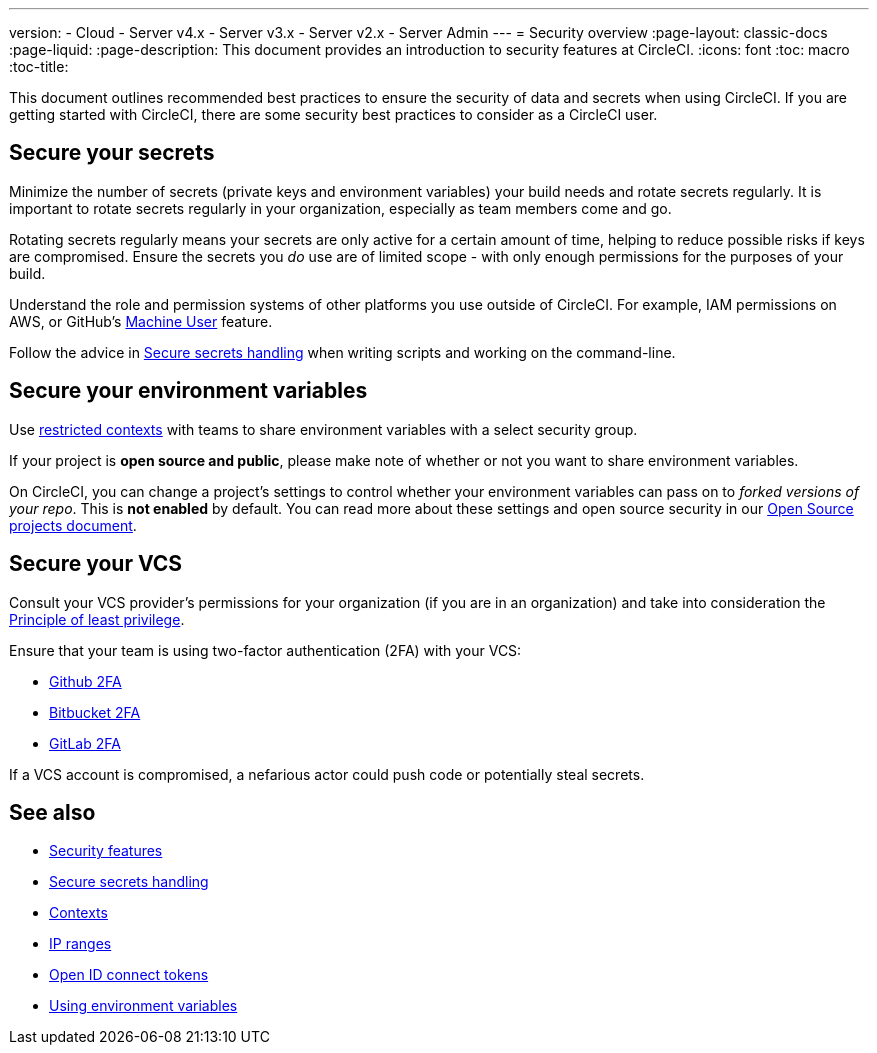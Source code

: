 ---
version:
- Cloud
- Server v4.x
- Server v3.x
- Server v2.x
- Server Admin
---
= Security overview
:page-layout: classic-docs
:page-liquid:
:page-description: This document provides an introduction to security features at CircleCI.
:icons: font
:toc: macro
:toc-title:

This document outlines recommended best practices to ensure the security of data and secrets when using CircleCI. If you are getting started with CircleCI, there are some security best practices to consider as a CircleCI user.

[#minimize-and-rotate-secrets]
## Secure your secrets

Minimize the number of secrets (private keys and environment variables) your build needs and rotate secrets regularly. It is important to rotate secrets regularly in your organization, especially as team members come and go.

Rotating secrets regularly means your secrets are only active for a certain amount of time, helping to reduce possible risks if keys are compromised. Ensure the secrets you _do_ use are of limited scope - with only enough permissions for the purposes of your build. 

Understand the role and permission systems of other platforms you use outside of CircleCI. For example, IAM permissions on AWS, or GitHub's link:https://developer.github.com/v3/guides/managing-deploy-keys/#machine-users[Machine User] feature.

Follow the advice in xref:security-recommendations#/[Secure secrets handling] when writing scripts and working on the command-line.

[#secure-your-environment-variables]
## Secure your environment variables

Use xref:contexts/#restricting-a-context[restricted contexts] with teams to share environment variables with a select security group.

If your project is **open source and public**, please make note of whether or not you want to share environment variables. 

On CircleCI, you can change a project's settings to control whether your environment variables can pass on to _forked versions of your repo_. This is **not enabled** by default. You can read more about these settings and open source security in our xref:oss/#security[Open Source projects document].

[#secure-your-vcs]
## Secure your VCS

Consult your VCS provider's permissions for your organization (if you are in an organization) and take into consideration the link:https://en.wikipedia.org/wiki/Principle_of_least_privilege[Principle of least privilege].

Ensure that your team is using two-factor authentication (2FA) with your VCS:

- link:https://help.github.com/en/articles/securing-your-account-with-two-factor-authentication-2fa[Github 2FA]
- link:https://confluence.atlassian.com/bitbucket/two-step-verification-777023203.html[Bitbucket 2FA]
- link:https://docs.gitlab.com/ee/user/profile/account/two_factor_authentication.html[GitLab 2FA]

If a VCS account is compromised, a nefarious actor could push code or potentially steal secrets.

## See also

- xref:security/#[Security features]
- xref:security-recommendations/#[Secure secrets handling]
- xref:contexts/#[Contexts]
- xref:ip-ranges/#[IP ranges]
- xref:openid-connect-tokens/#[Open ID connect tokens]
- xref:env-vars/#[Using environment variables]

// - Ensure you audit who has access to SSH keys in your organization.

